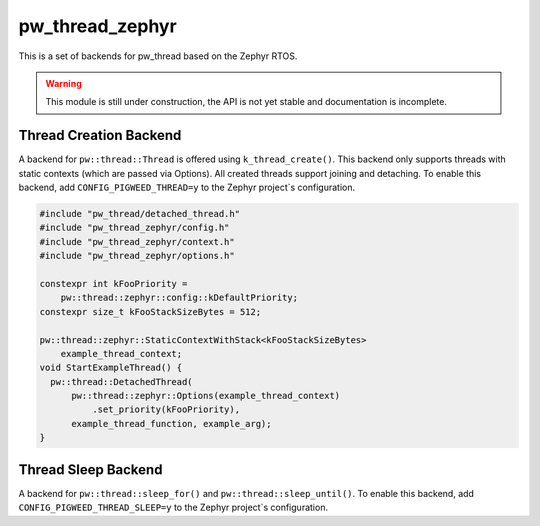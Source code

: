 .. _module-pw_thread_zephyr:

================
pw_thread_zephyr
================
This is a set of backends for pw_thread based on the Zephyr RTOS.

.. Warning::
  This module is still under construction, the API is not yet stable and
  documentation is incomplete.

-----------------------
Thread Creation Backend
-----------------------
A backend for ``pw::thread::Thread`` is offered using ``k_thread_create()``.
This backend only supports threads with static contexts (which are passed via
Options).
All created threads support joining and detaching.
To enable this backend, add ``CONFIG_PIGWEED_THREAD=y`` to the Zephyr
project`s configuration.

.. code-block:: cpp

   #include "pw_thread/detached_thread.h"
   #include "pw_thread_zephyr/config.h"
   #include "pw_thread_zephyr/context.h"
   #include "pw_thread_zephyr/options.h"

   constexpr int kFooPriority =
       pw::thread::zephyr::config::kDefaultPriority;
   constexpr size_t kFooStackSizeBytes = 512;

   pw::thread::zephyr::StaticContextWithStack<kFooStackSizeBytes>
       example_thread_context;
   void StartExampleThread() {
     pw::thread::DetachedThread(
         pw::thread::zephyr::Options(example_thread_context)
             .set_priority(kFooPriority),
         example_thread_function, example_arg);
   }

--------------------
Thread Sleep Backend
--------------------
A backend for ``pw::thread::sleep_for()`` and ``pw::thread::sleep_until()``.
To enable this backend, add ``CONFIG_PIGWEED_THREAD_SLEEP=y``
to the Zephyr project`s configuration.
